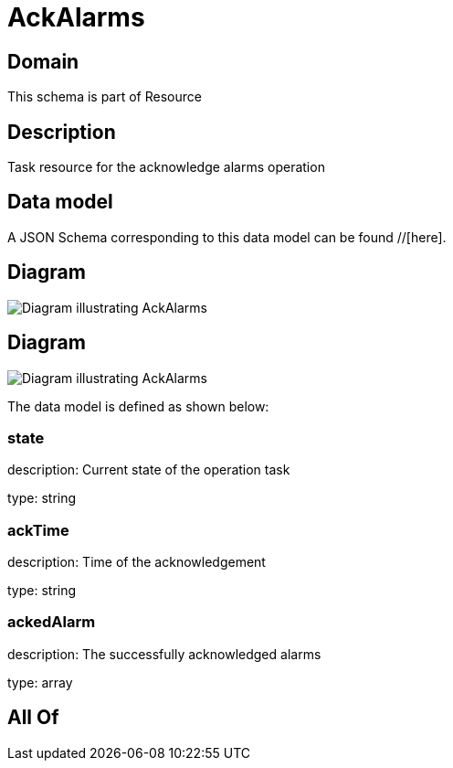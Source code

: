 = AckAlarms

[#domain]
== Domain

This schema is part of Resource

[#description]
== Description
Task resource for the acknowledge alarms operation


[#data_model]
== Data model

A JSON Schema corresponding to this data model can be found //[here].


[#diagram]
== Diagram
image::Resource_UnAckAlarms.png[Diagram illustrating AckAlarms]

[#diagram]
== Diagram
image::Resource_AckAlarms.png[Diagram illustrating AckAlarms]


The data model is defined as shown below:


=== state
description: Current state of the operation task

type: string


=== ackTime
description: Time of the acknowledgement

type: string


=== ackedAlarm
description: The successfully acknowledged alarms

type: array


[#all_of]
== All Of

